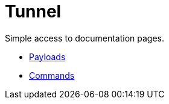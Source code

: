 = Tunnel
ifdef::env-name[:relfilesuffix: .adoc]

Simple access to documentation pages.

* xref:payloads.adoc[Payloads]
* xref:commands.adoc[Commands]